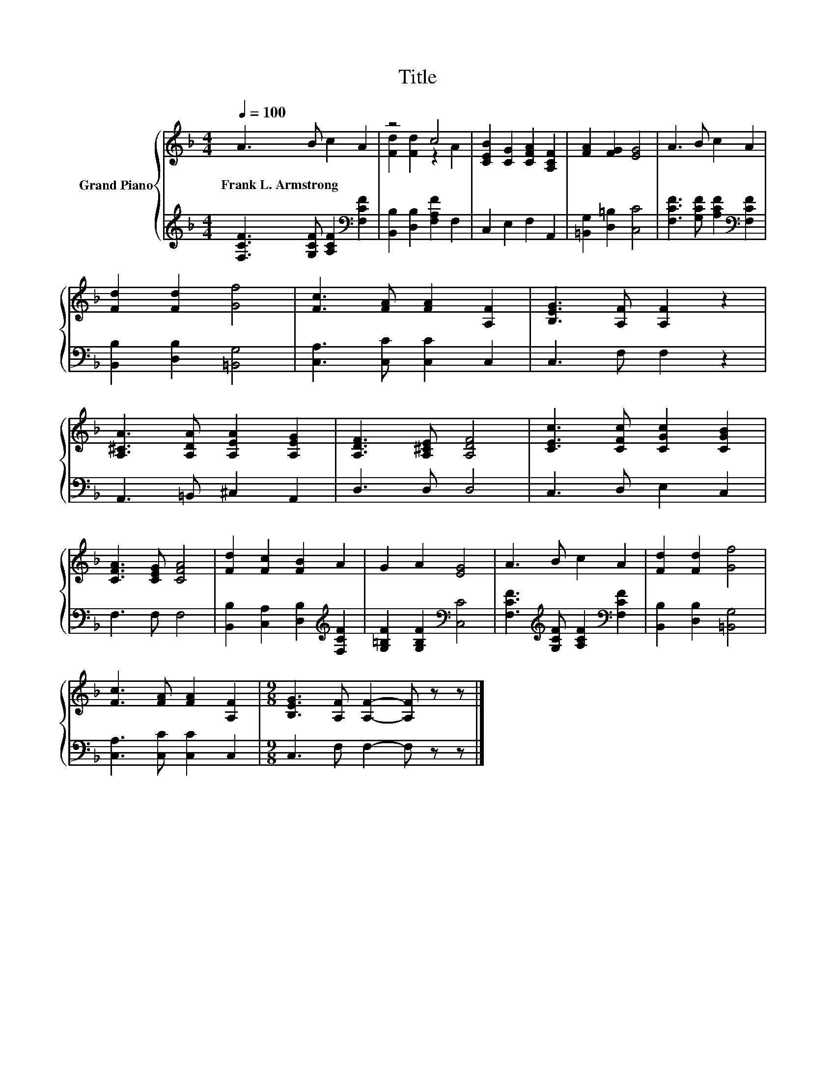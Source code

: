 X:1
T:Title
%%score { ( 1 3 ) | 2 }
L:1/8
Q:1/4=100
M:4/4
K:F
V:1 treble nm="Grand Piano"
V:3 treble 
V:2 treble 
V:1
 A3 B c2 A2 | z4 c4 | [CEB]2 [CG]2 [CFA]2 [A,CF]2 | [FA]2 [FG]2 [EG]4 | A3 B c2 A2 | %5
w: Frank~L.~Armstrong * * *|||||
 [Fd]2 [Fd]2 [Gf]4 | [Fc]3 [FA] [FA]2 [A,F]2 | [B,EG]3 [A,F] [A,F]2 z2 | %8
w: |||
 [A,^CA]3 [A,DA] [A,EA]2 [A,EG]2 | [A,DF]3 [A,^CE] [A,DF]4 | [CEc]3 [CFc] [CGc]2 [CGB]2 | %11
w: |||
 [CFA]3 [CEG] [CFA]4 | [Fd]2 [Fc]2 [FB]2 A2 | G2 A2 [EG]4 | A3 B c2 A2 | [Fd]2 [Fd]2 [Gf]4 | %16
w: |||||
 [Fc]3 [FA] [FA]2 [A,F]2 |[M:9/8] [B,EG]3 [A,F] [A,F]2- [A,F] z z |] %18
w: ||
V:2
 [F,CF]3 [G,CF] [A,CF]2[K:bass] [F,CF]2 | [B,,B,]2 [D,B,]2 [F,A,F]2 F,2 | C,2 E,2 F,2 A,,2 | %3
 [=B,,G,]2 [D,=B,]2 [C,C]4 | [F,CF]3 [G,CF] [A,CF]2[K:bass] [F,CF]2 | [B,,B,]2 [D,B,]2 [=B,,G,]4 | %6
 [C,A,]3 [C,C] [C,C]2 C,2 | C,3 F, F,2 z2 | A,,3 =B,, ^C,2 A,,2 | D,3 D, D,4 | C,3 D, E,2 C,2 | %11
 F,3 F, F,4 | [B,,B,]2 [C,A,]2 [D,B,]2[K:treble] [F,CF]2 | [G,=B,F]2 [G,B,F]2[K:bass] [C,C]4 | %14
 [F,CF]3[K:treble] [G,CF] [A,CF]2[K:bass] [F,CF]2 | [B,,B,]2 [D,B,]2 [=B,,G,]4 | %16
 [C,A,]3 [C,C] [C,C]2 C,2 |[M:9/8] C,3 F, F,2- F, z z |] %18
V:3
 x8 | [Fd]2 [Fd]2 z2 A2 | x8 | x8 | x8 | x8 | x8 | x8 | x8 | x8 | x8 | x8 | x8 | x8 | x8 | x8 | %16
 x8 |[M:9/8] x9 |] %18

